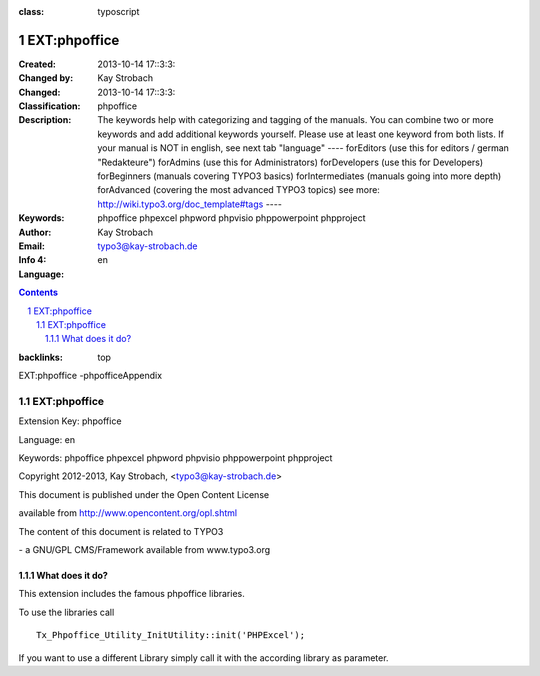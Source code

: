 .. ==================================================
.. FOR YOUR INFORMATION
.. --------------------------------------------------
.. -*- coding: utf-8 -*- with BOM.

.. ==================================================
.. DEFINE SOME TEXTROLES
.. --------------------------------------------------
.. role::   underline
.. role::   typoscript(code)
.. role::   ts(typoscript)
:class:  typoscript
.. role::   php(code)

=============
EXT:phpoffice
=============

:Created:
	      2013-10-14 17::3:3:

:Changed by:
	      Kay Strobach

:Changed:
	      2013-10-14 17::3:3:

:Classification:
	      phpoffice

:Description:
	      The keywords help with categorizing and tagging of the manuals. You can combine two or more keywords and add additional keywords yourself. Please use at least one keyword from both lists. If your manual is NOT in english, see next tab "language" ---- forEditors (use this for editors / german "Redakteure") forAdmins (use this for Administrators) forDevelopers (use this for Developers) forBeginners (manuals covering TYPO3 basics) forIntermediates (manuals going into more depth) forAdvanced (covering the most advanced TYPO3 topics) see more: http://wiki.typo3.org/doc_template#tags ----

:Keywords:
	      phpoffice phpexcel phpword phpvisio phppowerpoint phpproject

:Author:
	      Kay Strobach

:Email:
	      typo3@kay-strobach.de

:Info 4:


:Language:
	      en



.. sectnum::
.. contents::
:backlinks: top

EXT:phpoffice -phpofficeAppendix


EXT:phpoffice
====================

Extension Key: phpoffice

Language: en

Keywords: phpoffice phpexcel phpword phpvisio phppowerpoint phpproject

Copyright 2012-2013, Kay Strobach, <typo3@kay-strobach.de>

This document is published under the Open Content License

available from http://www.opencontent.org/opl.shtml

The content of this document is related to TYPO3

\- a GNU/GPL CMS/Framework available from www.typo3.org


What does it do?
----------------

This extension includes the famous phpoffice libraries.

To use the libraries call

::

    Tx_Phpoffice_Utility_InitUtility::init('PHPExcel');


If you want to use a different Library simply call it with the according library as parameter.